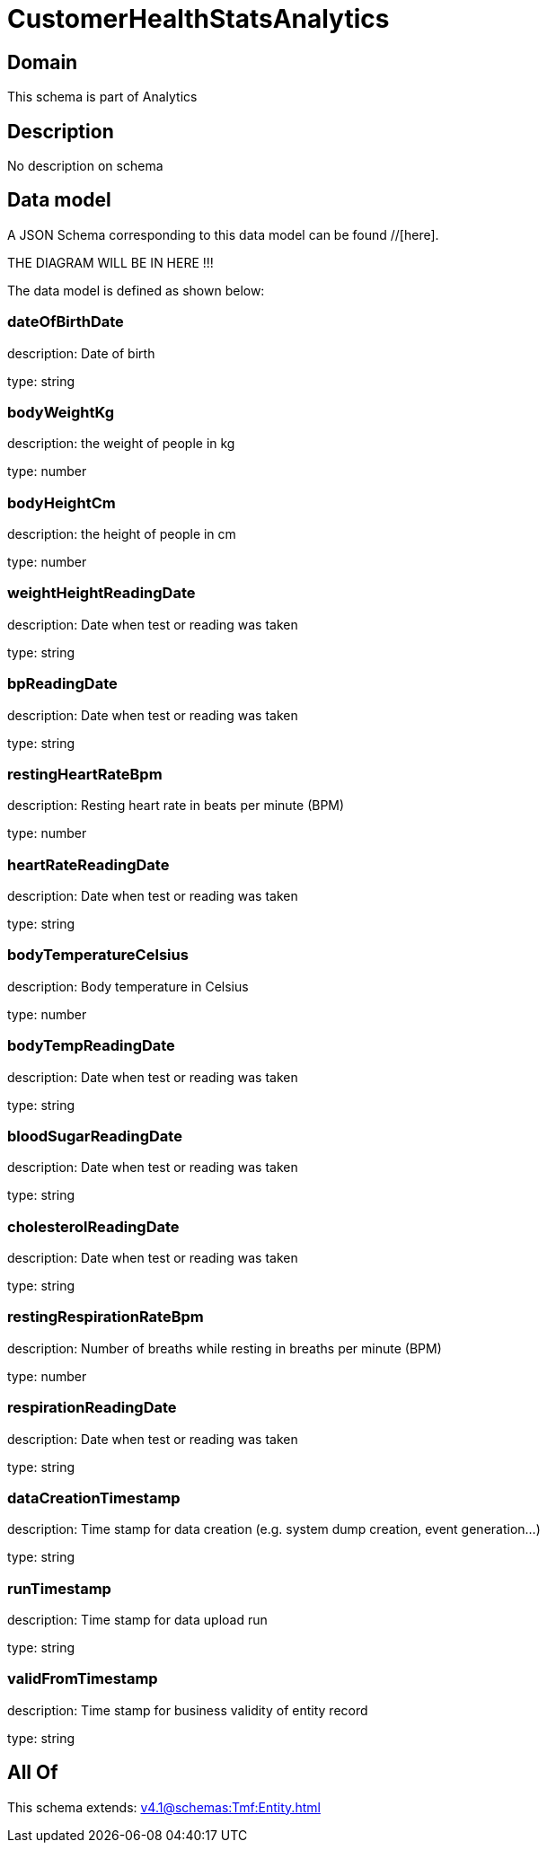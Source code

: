 = CustomerHealthStatsAnalytics

[#domain]
== Domain

This schema is part of Analytics

[#description]
== Description
No description on schema


[#data_model]
== Data model

A JSON Schema corresponding to this data model can be found //[here].

THE DIAGRAM WILL BE IN HERE !!!


The data model is defined as shown below:


=== dateOfBirthDate
description: Date of birth

type: string


=== bodyWeightKg
description: the weight of people in kg

type: number


=== bodyHeightCm
description: the height of people in cm

type: number


=== weightHeightReadingDate
description: Date when test or reading was taken

type: string


=== bpReadingDate
description: Date when test or reading was taken

type: string


=== restingHeartRateBpm
description: Resting heart rate in beats per minute (BPM)

type: number


=== heartRateReadingDate
description: Date when test or reading was taken

type: string


=== bodyTemperatureCelsius
description: Body temperature in Celsius

type: number


=== bodyTempReadingDate
description: Date when test or reading was taken

type: string


=== bloodSugarReadingDate
description: Date when test or reading was taken

type: string


=== cholesterolReadingDate
description: Date when test or reading was taken

type: string


=== restingRespirationRateBpm
description: Number of breaths while resting in breaths per minute (BPM)

type: number


=== respirationReadingDate
description: Date when test or reading was taken

type: string


=== dataCreationTimestamp
description: Time stamp for data creation (e.g. system dump creation, event generation…)

type: string


=== runTimestamp
description: Time stamp for data upload run

type: string


=== validFromTimestamp
description: Time stamp for business validity of entity record

type: string


[#all_of]
== All Of

This schema extends: xref:v4.1@schemas:Tmf:Entity.adoc[]
